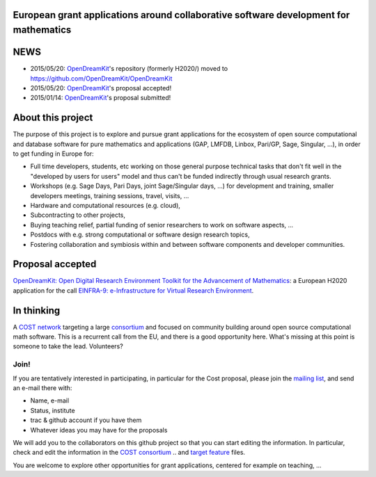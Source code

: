 European grant applications around collaborative software development for mathematics
=====================================================================================

NEWS
====

- 2015/05/20: `OpenDreamKit <opendreamkit.org>`_'s repository (formerly H2020/) moved to https://github.com/OpenDreamKit/OpenDreamKit
- 2015/05/20: `OpenDreamKit <opendreamkit.org>`_'s proposal accepted!
- 2015/01/14: `OpenDreamKit <opendreamkit.org>`_'s proposal submitted!


About this project
==================

The purpose of this project is to explore and pursue grant
applications for the ecosystem of open source computational and
database software for pure mathematics and applications (GAP, LMFDB,
Linbox, Pari/GP, Sage, Singular, ...), in order to get funding in
Europe for:

- Full time developers, students, etc working on those general purpose
  technical tasks that don't fit well in the "developed by users for
  users" model and thus can't be funded indirectly through usual
  research grants.

- Workshops (e.g. Sage Days, Pari Days, joint Sage/Singular days, ...)
  for development and training, smaller developers meetings, training
  sessions, travel, visits, ...

- Hardware and computational resources (e.g. cloud),

- Subcontracting to other projects,

- Buying teaching relief, partial funding of senior researchers to
  work on software aspects, ...

- Postdocs with e.g. strong computational or software design research
  topics,

- Fostering collaboration and symbiosis within and between software
  components and developer communities.

Proposal accepted
=================

`OpenDreamKit: Open Digital Research Environment Toolkit for the Advancement of
Mathematics <http://opendreamkit.org/>`_: a European H2020 application for the call `EINFRA-9: e-Infrastructure for Virtual Research Environment
<http://ec.europa.eu/research/participants/portal/desktop/en/opportunities/h2020/topics/2144-einfra-9-2015.html>`_.

In thinking
===========

A `COST network <http://www.cost.eu>`_ targeting a large `consortium
<Cost/consortium.tex>`_ and focused on community building around open
source computational math software. This is a recurrent call from the
EU, and there is a good opportunity here. What's missing at this point
is someone to take the lead. Volunteers?

Join!
-----

If you are tentatively interested in participating, in particular for
the Cost proposal, please join the `mailing list
<https://listes.services.cnrs.fr/wws/info/sagemath-grant-europe>`_,
and send an e-mail there with:

- Name, e-mail
- Status, institute
- trac & github account if you have them
- Whatever ideas you may have for the proposals

We will add you to the collaborators on this github project so that
you can start editing the information. In particular, check and edit
the information in the `COST consortium <Cost/consortium.tex>`_
.. and `target feature <H2020/actions.tex>`_ files.

You are welcome to explore other opportunities for grant applications,
centered for example on teaching, ...

.. Files
.. -----

.. - `Current draft of H2020 proposal <H2020/proposal.pdf>`_

.. - `Information about the H2020 call and ToDo list <TODO.org>`_
..    This is best viewed/edited using org-mode

.. - `Tentative consortium for the COST network <Cost/consortium.tex>`_

.. - `Potential target features and actions <H2020/actions.tex>`_.

.. - `Original thread on sage-devel <https://groups.google.com/d/msg/sage-devel/zW8vHUI1PEw/SOl3lQrS08YJ>`_

.. - A draft of `big picture <H2020/Pictures/TheBigPicture.svg>`_

.. - `A draft of mind map <http://sage.math.washington.edu/home/nthiery/MindMap.html>`_
..   (`Sources  <MindMap.mm>`_ to be edited with `freeplane <http://freeplane.sourceforge.net/wiki/index.php/Main_Page>`_)
